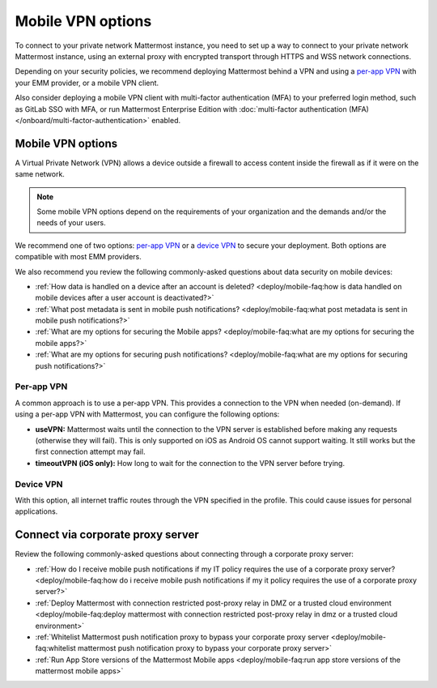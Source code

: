 Mobile VPN options
===================

To connect to your private network Mattermost instance, you need to set up a way to connect to your private network Mattermost instance, using an external proxy with encrypted transport through HTTPS and WSS network connections.

Depending on your security policies, we recommend deploying Mattermost behind a VPN and using a `per-app VPN <#id3>`_ with your EMM provider, or a mobile VPN client.

Also consider deploying a mobile VPN client with multi-factor authentication (MFA) to your preferred login method, such as GitLab SSO with MFA, or run Mattermost Enterprise Edition with :doc:`multi-factor authentication (MFA) </onboard/multi-factor-authentication>` enabled.

Mobile VPN options
------------------

A Virtual Private Network (VPN) allows a device outside a firewall to access content inside the firewall as if it were on the same network.

.. note::
  Some mobile VPN options depend on the requirements of your organization and the demands and/or the needs of your users.

We recommend one of two options: `per-app VPN <#id3>`_ or a `device VPN <#id4>`_ to secure your deployment. Both options are compatible with most EMM providers.

We also recommend you review the following commonly-asked questions about data security on mobile devices:

- :ref:`How data is handled on a device after an account is deleted? <deploy/mobile-faq:how is data handled on mobile devices after a user account is deactivated?>`
- :ref:`What post metadata is sent in mobile push notifications? <deploy/mobile-faq:what post metadata is sent in mobile push notifications?>`
- :ref:`What are my options for securing the Mobile apps? <deploy/mobile-faq:what are my options for securing the mobile apps?>`
- :ref:`What are my options for securing push notifications? <deploy/mobile-faq:what are my options for securing push notifications?>`

Per-app VPN
~~~~~~~~~~~

A common approach is to use a per-app VPN. This provides a connection to the VPN when needed (on-demand). If using a per-app VPN with Mattermost, you can configure the following options:

- **useVPN:** Mattermost waits until the connection to the VPN server is established before making any requests (otherwise they will fail). This is only supported on iOS as Android OS cannot support waiting. It still works but the first connection attempt may fail.
- **timeoutVPN (iOS only):** How long to wait for the connection to the VPN server before trying.

Device VPN
~~~~~~~~~~

With this option, all internet traffic routes through the VPN specified in the profile. This could cause issues for personal applications.

Connect via corporate proxy server
----------------------------------

Review the following commonly-asked questions about connecting through a corporate proxy server:

- :ref:`How do I receive mobile push notifications if my IT policy requires the use of a corporate proxy server? <deploy/mobile-faq:how do i receive mobile push notifications if my it policy requires the use of a corporate proxy server?>`
- :ref:`Deploy Mattermost with connection restricted post-proxy relay in DMZ or a trusted cloud environment <deploy/mobile-faq:deploy mattermost with connection restricted post-proxy relay in dmz or a trusted cloud environment>`
- :ref:`Whitelist Mattermost push notification proxy to bypass your corporate proxy server <deploy/mobile-faq:whitelist mattermost push notification proxy to bypass your corporate proxy server>`
- :ref:`Run App Store versions of the Mattermost Mobile apps <deploy/mobile-faq:run app store versions of the mattermost mobile apps>`